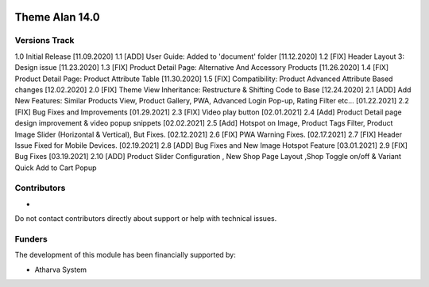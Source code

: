 .. image:: https://www.atharvasystem.com/signature/logo.png
   :target: https://www.odoo.com/documentation/user/13.0/legal/licenses/licenses.html
   :alt: License: OEEL-1


==============================
Theme Alan 14.0 
==============================


Versions Track
--------------

1.0 Initial Release [11.09.2020]
1.1 [ADD] User Guide: Added to 'document' folder [11.12.2020]
1.2 [FIX] Header Layout 3: Design issue [11.23.2020]
1.3 [FIX] Product Detail Page: Alternative And Accessory Products [11.26.2020]
1.4 [FIX] Product Detail Page: Product Attribute Table [11.30.2020]
1.5 [FIX] Compatibility: Product Advanced Attribute Based changes [12.02.2020]
2.0 [FIX] Theme View Inheritance: Restructure & Shifting Code to Base [12.24.2020]
2.1 [ADD] Add New Features: Similar Products View, Product Gallery, PWA, Advanced Login Pop-up, Rating Filter etc... [01.22.2021]
2.2 [FIX] Bug Fixes and Improvements [01.29.2021]
2.3 [FIX] Video play button [02.01.2021]
2.4 [Add] Product Detail page design improvement & video popup snippets [02.02.2021]
2.5 [Add] Hotspot on Image, Product Tags Filter, Product Image Slider (Horizontal & Vertical), But Fixes. [02.12.2021]
2.6 [FIX] PWA Warning Fixes. [02.17.2021]
2.7 [FIX] Header Issue Fixed for Mobile Devices. [02.19.2021]
2.8 [ADD] Bug Fixes and New Image Hotspot Feature [03.01.2021]
2.9 [FIX] Bug Fixes [03.19.2021]
2.10 [ADD] Product Slider Configuration , New Shop Page Layout ,Shop Toggle on/off & Variant Quick Add to Cart Popup

Contributors
------------

* 

Do not contact contributors directly about support or help with technical issues.

Funders
-------

The development of this module has been financially supported by:

* Atharva System



